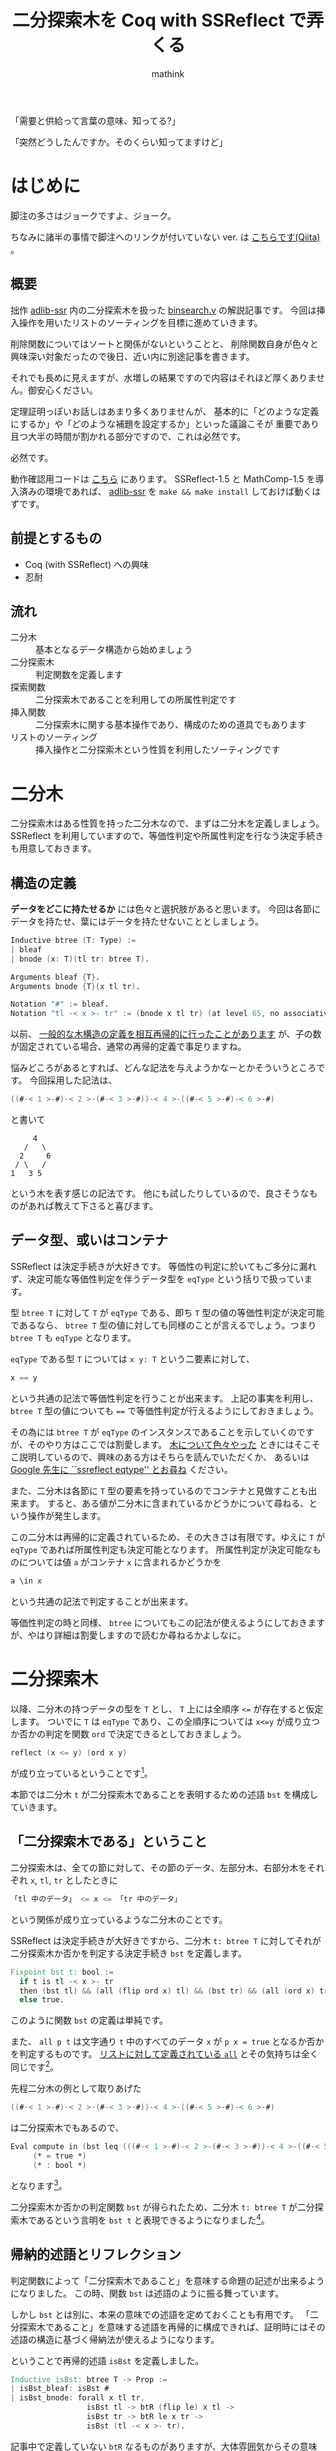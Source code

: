 #+TITLE: 二分探索木を Coq with SSReflect で弄くる
#+AUTHOR: mathink
#+EMAIL: sdk@mathink.net
#+OPTIONS: toc:2 num:t author:t creator:nil LaTeX:t H:2
#+HTML_HEAD: <link rel="stylesheet" type="text/css" href="../css/design.css" />

「需要と供給って言葉の意味、知ってる?」

「突然どうしたんですか。そのくらい知ってますけど」


* はじめに

  脚注の多さはジョークですよ、ジョーク。

  ちなみに諸半の事情で脚注へのリンクが付いていない ver. は [[http://qiita.com/mathink/items/e56b138bb02133a179aa][こちらです(Qiita)]] 。

  

** 概要

   拙作 [[https://github.com/mathink/adlib-ssr][adlib-ssr]] 内の二分探索木を扱った [[https://github.com/mathink/adlib-ssr/blob/master/binsearch.v][binsearch.v]] の解説記事です。
   今回は挿入操作を用いたリストのソーティングを目標に進めていきます。

   削除関数についてはソートと関係がないということと、
   削除関数自身が色々と興味深い対象だったので後日、近い内に別途記事を書きます。

   それでも長めに見えますが、水増しの結果ですので内容はそれほど厚くありません。御安心ください。

   定理証明っぽいお話しはあまり多くありませんが、
   基本的に「どのような定義にするか」や「どのような補題を設定するか」といった議論こそが
   重要であり且つ大半の時間が割かれる部分ですので、これは必然です。
  
   必然です。

   動作確認用コードは [[https://gist.github.com/ea493f93ab8116d3fcff][こちら]] にあります。
   SSReflect-1.5 と MathComp-1.5 を導入済みの環境であれば、 [[https://github.com/mathink/adlib-ssr][adlib-ssr]] を =make && make install= しておけば動くはずです。

** 前提とするもの

   - Coq (with SSReflect) への興味
   - 忍耐

** 流れ

  - 二分木 :: 基本となるデータ構造から始めましょう
  - 二分探索木 :: 判定関数を定義します
  - 探索関数 :: 二分探索木であることを利用しての所属性判定です
  - 挿入関数 :: 二分探索木に関する基本操作であり、構成のための道具でもあります
  - リストのソーティング :: 挿入操作と二分探索木という性質を利用したソーティングです

* 二分木

  二分探索木はある性質を持った二分木なので、まずは二分木を定義しましょう。
  SSReflect を利用していますので、等価性判定や所属性判定を行なう決定手続きも用意しておきます。

** 構造の定義

   *データをどこに持たせるか* には色々と選択肢があると思います。
   今回は各節にデータを持たせ、葉にはデータを持たせないこととしましょう。

#+BEGIN_SRC v
Inductive btree (T: Type) :=
| bleaf
| bnode (x: T)(tl tr: btree T).

Arguments bleaf {T}.
Arguments bnode {T}(x tl tr).

Notation "#" := bleaf.
Notation "tl -< x >- tr" := (bnode x tl tr) (at level 65, no associativity).
#+END_SRC

  以前、 [[http://www.mathink.net/program/ssr_tree.html][一般的な木構造の定義を相互再帰的に行ったことがあります]] が、子の数が固定されている場合、通常の再帰的定義で事足りますね。

  悩みどころがあるとすれば、どんな記法を与えようかなーとかそういうところです。
  今回採用した記法は、

#+BEGIN_SRC v
((#-< 1 >-#)-< 2 >-(#-< 3 >-#))-< 4 >-((#-< 5 >-#)-< 6 >-#)
#+END_SRC

  と書いて

#+BEGIN_SRC
     4
   /   \
  2     6
 / \   /
1   3 5
#+END_SRC

  という木を表す感じの記法です。
  他にも試したりしているので、良さそうなものがあれば教えて下さると喜びます。
  
** データ型、或いはコンテナ

   SSReflect は決定手続きが大好きです。
   等価性の判定に於いてもご多分に漏れず、決定可能な等価性判定を伴うデータ型を =eqType= という括りで扱っています。
   
   型 =btree T= に対して =T= が =eqType= である、即ち =T= 型の値の等価性判定が決定可能であるなら、
   =btree T= 型の値に対しても同様のことが言えるでしょう。つまり =btree T= も =eqType= となります。

   =eqType= である型 =T= については =x y: T= という二要素に対して、

#+BEGIN_SRC v
x == y
#+END_SRC

   という共通の記法で等価性判定を行うことが出来ます。
   上記の事実を利用し、 =btree T= 型の値についても ==== で等価性判定が行えるようにしておきましょう。

   その為には =btree T= が =eqType= のインスタンスであることを示していくのですが、そのやり方はここでは割愛します。
   [[http://www.mathink.net/program/ssr_tree.html][木について色々やった]] ときにはそこそこ説明しているので、興味のある方はそちらを読んでいただくか、
   あるいは [[https://www.google.co.jp/webhp?sourceid=chrome-instant&ion=1&espv=2&ie=UTF-8#q=ssreflect%20eqtype][Google 先生に ``ssreflect eqtype'' とお尋ね]] ください。

   
   また、二分木は各節に =T= 型の要素を持っているのでコンテナと見做すことも出来ます。
   すると、ある値が二分木に含まれているかどうかについて尋ねる、という操作が発生します。

   この二分木は再帰的に定義されているため、その大きさは有限です。ゆえに =T= が =eqType= であれば所属性判定も決定可能となります。
   所属性判定が決定可能なものについては値 =a= がコンテナ =x= に含まれるかどうかを 

#+BEGIN_SRC v
a \in x
#+END_SRC

   という共通の記法で判定することが出来ます。
   
   等価性判定の時と同様、 =btree= についてもこの記法が使えるようにしておきますが、やはり詳細は割愛しますので読むか尋ねるかよしなに。

* 二分探索木

  以降、二分木の持つデータの型を =T= とし、 =T= 上には全順序 =<== が存在すると仮定します。
  ついでに =T= は =eqType= であり、この全順序については =x<=y= が成り立つか否かの判定を関数 =ord= で決定できるとしておきましょう。
  
#+BEGIN_SRC v
reflect (x <= y) (ord x y)
#+END_SRC

  が成り立っているということです[fn:order]。

  本節では二分木 =t= が二分探索木であることを表明するための述語 =bst= を構成していきます。

** 「二分探索木である」ということ

  二分探索木は、全ての節に対して、その節のデータ、左部分木、右部分木をそれぞれ =x=, =tl=, =tr= としたときに

#+BEGIN_SRC v
「tl 中のデータ」 <= x <= 「tr 中のデータ」
#+END_SRC

  という関係が成り立っているような二分木のことです。

  SSReflect は決定手続きが大好きですから、二分木 =t: btree T= に対してそれが二分探索木か否かを判定する決定手続き =bst= を定義します。

#+BEGIN_SRC v
Fixpoint bst t: bool :=
  if t is tl -< x >- tr
  then (bst tl) && (all (flip ord x) tl) && (bst tr) && (all (ord x) tr)
  else true.
#+END_SRC

  このように関数 =bst= の定義は単純です。

  また、 =all p t= は文字通り =t= 中のすべてのデータ =x= が =p x = true= となるか否かを判定するものです。
  [[http://ssr.msr-inria.inria.fr/doc/ssreflect-1.5/Ssreflect.seq.html#all][リストに対して定義されている =all=]] とその気持ちは全く同じです[fn:all_name]。

  先程二分木の例として取りあげた

#+BEGIN_SRC v
((#-< 1 >-#)-< 2 >-(#-< 3 >-#))-< 4 >-((#-< 5 >-#)-< 6 >-#)
#+END_SRC

  は二分探索木でもあるので、

#+BEGIN_SRC v
Eval compute in (bst leq (((#-< 1 >-#)-< 2 >-(#-< 3 >-#))-< 4 >-((#-< 5 >-#)-< 6 >-#)))
     (* = true *)
     (* : bool *)
#+END_SRC

  となります[fn:eval_compute]。

  二分探索木か否かの判定関数 =bst= が得られたため、二分木 =t: btree T= が二分探索木であるという言明を =bst t= と表現できるようになりました[fn:is_true]。

** 帰納的述語とリフレクション

   判定関数によって「二分探索木であること」を意味する命題の記述が出来るようになりました。
   この時、関数 =bst= は述語のように振る舞っています。

   しかし =bst= とは別に、本来の意味での述語を定めておくことも有用です。
   「二分探索木であること」を意味する述語を再帰的に構成できれば、証明時にはその述語の構造に基づく帰納法が使えるようになります。

   ということで再帰的述語 =isBst= を定義しました。

#+BEGIN_SRC v
Inductive isBst: btree T -> Prop :=
| isBst_bleaf: isBst #
| isBst_bnode: forall x tl tr,
                 isBst tl -> btR (flip le) x tl ->
                 isBst tr -> btR le x tr ->
                 isBst (tl -< x >- tr).
#+END_SRC

   記事中で定義していない =btR= なるものがありますが、大体雰囲気からその意味を汲み取れると思いますのでよろしくお願いします[fn:smell]。
   今回、二分探索木の定義がわかりやすく単純なため、 =isBst= の中身と =bst= の中身にはあまり差はありません。
   ここでさらに定理として

#+BEGIN_SRC v
forall t, reflect (isBst t) (bst t)
#+END_SRC

   を示しておくことで、実際にこの二つが等価であることを述べることが出来ます。
   
   本記事では証明の詳細には触れませんので =isBst= の登場はこの節に限られますが、
   何にせよ決定手続きを定義してそれを述語らしく扱うような場面ではリフレクションの利用は大いに証明の助けになります[fn:reflection]。

[fn:order] さらっと書きましたが、全順序をさらりと扱うためにわざわざ別モジュール書いたりしています。
[fn:all_name] 敢えて名前を被せてあります。 =btree_all= とか =btall= みたいな名前をつけるより、 =seq.all= と =btree.all= で使い分け、時には prefix を省略しても OK という使い方のほうがわかりやすいかなーと判断したためです。
[fn:eval_compute] 冒頭でも触れていますが、このように =Eval compute in= してるコードは全て [[https://gist.github.com/mathink/ea493f93ab8116d3fcff][ここ]] にあります。
[fn:is_true] SSReflect 利用下では述語 =is_true= による coercion に基いて，等式 =b = true= は(適切な場では)単に =b= と書くだけで表現できます。
[fn:smell] 定理証明器に喧嘩を売っているわけではありません。
[fn:reflection] 助けになるのは事実ですが、時系列的には =isBst= の定義は大半の証明を終えた後だったので、今回 =isBst= は特に役立ってません。

* 探索関数

  二分探索木であることの記述が出来るようになったので、
  ここからは二分探索木に対する操作を考えていきます。

  まずは要素 =a: T= が =t: btree T= に含まれているかどうかを調べる =search a t= を定義します。
  二分探索木であるという性質を利用することで先述した所属性判定と比べ、計算量を抑えることが出来ます[fn:complexity]。
   
#+BEGIN_SRC Coq
Fixpoint search a t: bool :=
  if t is tl -< x >- tr
  then if a == x then true
       else if ord! a x then search a tl else search a tr
  else false.
#+END_SRC

   =ord!= は全順序 =ord= に対する狭義全順序、つまり =ord! a x = (ord a x) && (a!=x)= です[fn:strict_ord]。

   関数そのものは任意の二分木に適用できますが、
   意図する結果が得られるのは二分探索木に適用した場合に限られます。

** =\in= と =search=

    比較のために =a \in t= の実態である =mem_btree t a= の定義を載せておきます。

#+BEGIN_SRC v
Fixpoint mem_btree (t: btree T): pred T :=
  if t is tl -< x >- tr
  then xpredU1 x (xpredU (mem_btree tl) (mem_btree tr))
  else xpred0.
#+END_SRC

    SSReflect に慣れていないと読みづらいですが、 =mem_btree t= で =T= 上の述語が定義されています。
    =xpredU= とかについては、雰囲気から意味を汲み取(るかあるいは [[http://ssr.msr-inria.inria.fr/doc/ssreflect-1.5/Ssreflect.ssrbool.html][ここ]] で =C-f=)ってください。

    =t= が二分探索木であれば =a \in t= と =search a t= は同じ結果を返します。

#+BEGIN_SRC v
Lemma bst_search a t:
  bst t -> (a \in t) = (search a t).
#+END_SRC

    この補題の証明は盛っても 10 行程度ですが、
    強いて言えば =search a t = false= と =a \in t = false= が等価であることを示すのがちょっとややこしいかもしれません。

    =search= のみに関わる補題はこれくらいなので、次に移りましょう。


[fn:complexity] ということで計算量の比較までをやりたかったのですが、舞台設定に手間がかかるので、今はまだお預け状態です。
[fn:strict_ord] この定義だと等価性判定が 2 回行われ少々無駄がありますが、「意味」の方を意識してこのようにしています。証明を書き換える気になったら =ord!= が =ord= になるかもしれません(やる気 driven)。

* 挿入関数

   要素 =a: T= を二分木 =t= に挿入して新たな二分木を獲る関数 =insert= を定義します。
   受け取った二分木を変形していくので、注目すべき点がいくつか出てきます。

** 左か右か、あるいは。

    値 =a= を二分探索木 =t= に追加するとき、 =a= と等しい値が既に =t= 中にある場合の選択肢は主に以下の 3 つになるでしょう。
    
    1. 挿入をしない
    2. 左部分木に挿入
    3. 右部分木に挿入

    1 はデータの重複を無視する場合に取る選択肢です。ここでは重複も許してデータを格納していくため、 2 か 3 に絞られます。

    二分木は対称的な構造をしているので、時々、左を選ぶか右を選ぶかに任意性が生じます。
    基本的には他の操作との対応などを踏まえてどちらかを決めていくことになります。
    
    少し後の話ですが、二分探索木を利用してソートを行います。
    その時に安定ソートとなるよう、右部分木へ挿入することにします[fn:insert_flatten]。

#+BEGIN_SRC v
Fixpoint insert a t: btree T :=
  if t is tl -< x >- tr
  then if ord! a x
       then (insert a tl) -< x >- tr
       else tl -< x >- (insert a tr)
  else #-< a >-#.
#+END_SRC

    上で述べた通りの定義になっているはずです。

    具体例はこちら。

#+BEGIN_SRC v
Eval compute in (insert leq 4 (((#-< 1 >-#)-< 2 >-(#-< 3 >-#))-< 4 >-((#-< 5 >-#)-< 6 >-#))).
     (* = ((# -< 1 >- #) -< 2 >- (# -< 3 >- #)) -< 4 >- *)
     (*   (((# -< 4 >- #) -< 5 >- #) -< 6 >- #) *)
     (* : btree nat_eqType *)

Eval compute in (insert leq 8 (((#-< 1 >-#)-< 2 >-(#-< 3 >-#))-< 4 >-((#-< 5 >-#)-< 6 >-#))).
     (* = ((# -< 1 >- #) -< 2 >- (# -< 3 >- #)) -< 4 >- *)
     (*   ((# -< 5 >- #) -< 6 >- (# -< 8 >- #)) *)
     (* : btree nat_eqType *)
#+END_SRC

    入ってますか。入ってますね。

** 性質の保存

   二分探索木への要素の追加は *「二分探索木である」という性質が壊れないように* 行われます[fn:insert]。
   =insert a t= は =t= に =a= を追加した二分木ですので、示すべき命題は以下のようになります。

#+BEGIN_SRC v
Lemma bst_bst_insert a t:
  bst t -> bst (insert a t).
#+END_SRC 

   この命題を示すにあたって次の補題を用いています。

#+BEGIN_SRC v
Lemma mem_insert a b t:
  b \in (insert a t) = (b == a) || (b \in t).
#+END_SRC

   これも挿入操作の仕様の一つですね。

   関連するものとして =bst_bst_insert= とは逆の命題である
#+BEGIN_SRC v
Lemma bst_insert_bst a t:
  bst (insert a t) -> bst t.
#+END_SRC 
   や、これらをより強めた
#+BEGIN_SRC v
Lemma bst_insert a t:
  bst t = bst (insert a t).
#+END_SRC 
   という補題もなり足ります。
   これらは全て案外簡単な命題ですので、試しに証明してみると良いかもしれません[fn:prove]。
   
   基本的には二分木の構造に関する帰納法で十分ですが、例えば =insert= についての functional induction も有効です[fn:funind]。

** 探索と挿入
   
    =insert= は「二分探索木である」という性質を保ちます。
    そして =search= は二分探索木であれば正しく結果を返すのでした。

    ということで以下の補題が成り立ちます。

#+BEGIN_SRC v
Lemma search_insert a t:
  bst t -> search a (insert a t).
#+END_SRC

    証明に必要な材料は揃っているので、簡単です。
    簡単なので証明スクリプトそのものを載せておきます。

#+BEGIN_SRC v
Proof.
  by move=> Hbst; rewrite -bst_search; [apply: in_insert | apply: bst_bst_insert].
Qed.
#+END_SRC

    一行ですね。補題 =in_insert= は以下の通りです。

#+BEGIN_SRC v
Lemma in_insert a t:
  a \in insert a t.
#+END_SRC

    成り立ってなかったら困りますね。

[fn:insert_flatten] 細かいことを言えば、二分木の平坦化関数が行き掛け順に木を走査していくという前提の下での話です。帰りがけ順に平坦化していく場合には、左部分木へ挿入することになりますが、この時はソート関数の結果が逆順になっています。
[fn:insert] 更に言うと *二分探索木ではない* という性質も保存しています。
[fn:prove] そもそも binsearch.v 内の命題は大抵難しくないので、いっそ全部に挑戦してみましょう。
[fn:funind] 関数 =insert= に基く帰納原理は、例えば =Functional Scheme= コマンドを使って作ります。作っておくと幾つかの証明が少し楽になります。別に使わずとも証明はできますし難しさも大差ありませんが、 =insert_ind= を用いた時、場合分けの手間がちょっと省けます。省けるんですが、 SSReflect で functionl induction を上手く扱う方法を私は知りません。
仮定の名前とかが勝手に付けられてしまってちょっと悲しい。

* リストのソーティング

  二分探索木への挿入関数 =insert= を定義しました。
  「二分探索木である」という性質と =insert= を利用することで、リストのソートを行うことが出来ます。

** ソート関数: =btsort=

   ソーティングの具体的な手順は

   1. 与えられたリストの要素を全て二分探索木に挿入
   2. その二分木を平坦化してソート済みのリストを得る

   という二つのフェーズに分かれています。ソート関数もこの形に倣うように定義されます。

#+BEGIN_SRC v
Fixpoint btsort_insert s t: btree T :=
  if s is h :: s' then btsort_insert s' (insert h t) else t.

Definition btsort s := flatten (btsort_insert s #).
#+END_SRC

  =btsort_insert s t= は、リスト =s= の要素を *先頭から順に* 二分木 =t= へ挿入する関数です。
  
  =btsort s= は葉を初期値として =btsort_insert= を実行し、得られた二分木に平坦化関数 =flatten= を適用しています。

  =flatten= は二分木を行き掛け順に走査しながら平坦化する関数です。

#+BEGIN_SRC v
Fixpoint flatten t : seq T :=
  if t is tl -< x >- tr
  then flatten tl ++ [:: x & flatten tr ]
  else [::].
#+END_SRC

  いつもの例で試してみましょう。

#+BEGIN_SRC v
Eval compute in (flatten (((#-< 1 >-#)-< 2 >-(#-< 3 >-#))-< 4 >-((#-< 5 >-#)-< 6 >-#))).
     (* = [:: 1; 2; 3; 4; 5; 6] *)
     (* : seq nat *)
#+END_SRC

  何やらソート済みのリストが得られていますね。二分探索木を与えたからです。
  二分探索木を =flatten= すると、得られたリストはソート済みです。

  =btsort= はこの性質を利用してソートを行なう関数です。

** ソートの正当性

   より正確には *二分探索木を =flatten= したものはソート済みである* という性質により、
   *関数 =btsort= がリストのソートを確かに行なっていることが導ける* ということです。

   ソート関数 *のつもり* で =btsort= を定義しましたが、それが正しいのかは証明しないとわかりません。
   以下の二つの定理を証明して初めて「 =btsort= はリストをソートする関数である」と言えるわけです。

#+BEGIN_SRC v
Lemma btsort_sorted s:
  sorted ord (btsort s).

Lemma btsort_perm_eq s:
  perm_eq s (btsort s).
#+END_SRC
   
   =sorted= は [[http://ssr.msr-inria.inria.fr/doc/mathcomp-1.5/MathComp.path.html][MathComp.path]] で定義されている述語です[fn:sorted]。
   =perm_eq= は [[http://ssr.msr-inria.inria.fr/doc/ssreflect-1.5/Ssreflect.seq.html][Ssreflect.seq]] で定義されており、その名の通り二つのリストが互いに並び替えた物同士であることを表しています。

   これらに対応するような帰納的述語は Coq の標準ライブラリでも定義されています。

   さて、せっかくですのでこれら二つの補題のうち、 =btsort_sorted= については証明の方針についても詳しく見ていくことにしましょう。
   

** 「 =btsort= はソート済みのリストを返す関数である」
    
#+BEGIN_SRC v
Lemma btsort_sorted s:
  sorted ord (btsort s).
Proof.
#+END_SRC

    例えばここまでスクリプトを評価したとしましょう。
    証明開始直後のゴールは次のようになっています。

#+BEGIN_SRC v
1 subgoals, subgoal 1 (ID 4448)
  
  T : eqType
  le : T -> T -> Prop
  ord : totalOrder T
  ordP : forall x y : T, reflect (x <= y) (ord x y)
  s : seq T
  ============================
   sorted ord (btsort s)


(dependent evars:)
#+END_SRC
    =btsort= は再帰関数 =btsort_insert= の特殊な場合ですので、
#+BEGIN_SRC v
rewrite /btsort.
#+END_SRC
    として定義を解きましょう。するとゴールは
#+BEGIN_SRC v
1 subgoals, subgoal 1 (ID 4449)
  
  T : eqType
  le : T -> T -> Prop
  ord : totalOrder T
  ordP : forall x y : T, reflect (x <= y) (ord x y)
  s : seq T
  ============================
   sorted ord (flatten (btsort_insert s #))


(dependent evars:)
#+END_SRC
    となります。

    ここで =sorted= の引数が二分木を =flatten= したものであることに注目しましょう。

    先ほど *二分探索木を =flatten= したものはソート済みである* という性質に触れました。
    これまでに定義してきたものでこの言明を書き直して =bst_sorted= という名前を付けることにしましょう。
#+BEGIN_SRC v
Lemma bst_sorted t:
  bst t -> sorted ord (flatten t)
#+END_SRC
    となります。この補題が成り立つとすれば、ゴールに対して次に何をすべきかが見えてきます。
#+BEGIN_SRC v
apply bst_sorted.
#+END_SRC
    として
#+BEGIN_SRC v
1 subgoals, subgoal 1 (ID 4452)
  
  T : eqType
  le : T -> T -> Prop
  ord : totalOrder T
  ordP : forall x y : T, reflect (x <= y) (ord x y)
  s : seq T
  ============================
   bst (btsort_insert s #)


(dependent evars:)
#+END_SRC
    というゴールを得ます。

    =btsort_insert= は二分木に対してリストの要素を =insert= で挿入していく関数でしたので、
    初期値となる二分木が二分探索木であれば =btsort_insert= の結果も二分探索木となるはずです。
    つまり
#+BEGIN_SRC v
Lemma btsort_insert_bst s t:
  bst t -> bst (btsort_insert s t).
#+END_SRC
    という補題が成り立つということです。
    証明は =t= の構造に関する帰納法ですぐに終わります。

    この補題を
#+BEGIN_SRC v
apply btsort_insert_bst.
#+END_SRC
    と今のゴールに適用すれば、次のゴールは
#+BEGIN_SRC v
1 subgoals, subgoal 1 (ID 4453)
  
  T : eqType
  le : T -> T -> Prop
  ord : totalOrder T
  ordP : forall x y : T, reflect (x <= y) (ord x y)
  s : seq T
  ============================
   bst #


(dependent evars:)
#+END_SRC
    です。これはもう自明ですね。葉のみからなる二分木は二分探索木です。

    結局、まとめると証明は
#+BEGIN_SRC v
by rewrite /btsort; apply bst_sorted; apply btsort_insert_bst.
#+END_SRC
    というたった一行に収めることが出来てしまいました。なんともあっさり。

    一つだけ注意すべきことがあるとすれば、実は =bst_sorted= の証明は少し厄介で、
    =sorted= に関する補題が幾つか必要になります。
    その証明には =ord= が全順序であることを存分に活用するので、それなりに手間がかかります。

    ともあれ関数 =btsort= が *二分探索木であるという性質を利用してリストをソート* していることが示され、
    晴れて =btsort= はリストをソートする関数であると堂々と言えることになりました(=btsort_perm_eq= についてはよしなに[fn:btsort_perm])。


[fn:flatten_walk] アキュムレータを引数に持つ関数 =walk: seq T -> btree T -> seq T= を用いて =flatten= を定義することも出来ますが、簡単のため、ここでは直接 =flatten= を定義しています。
[fn:sorted] この述語はリストの隣り合う要素同士で順序が成立していることを意味しているのですが、この定義では「ソート済みのリスト」に対して通常考えるような性質が成り立たない場合があります。原因は *隣り合う要素同士で順序が成立していること* のみしか考えていないことにあるのですが、詳しい話については [[https://twitter.com/ksknac][@ksknac]] さんによる [[http://d.hatena.ne.jp/KeisukeNakano/20131225][推移律はいらない? ─比較ソートの正当性に必要な比較関数の性質─]] を読むと良いと思います。
[fn:btsort_perm] 定理 =btsort_perm_eq= の証明には二分探索木がほとんど関わらなかったので触れませんでした。二分木に関する基本的な道具たちが活躍したので、それはそれでひけらかしたい気持ちもあるのですが、自重というやつです。

* おわりに

  締まらなくても締めますよ。

** 無駄に長くありませんか?

  ひたすらだらりと続けてきておいて肝心の定理の証明は一行で終わるという形になりました。

  これで済むならここまで長々と書いてきたのは冗長だったのでは? と思う方もいるかもしれませんが、
  (私の文章力の問題がないとは言わないまでも)そうやって細かく積み重ねてきたからこそ、
  目的としていた補題の証明があっさり終わったわけです。
  
  形式的証明に限らず、往々にして最終的に示したい定理の証明は別の補題の特殊化で終わったり、作り上げてきた補題を順に適用ていくだけで事が済んだりします。
  もちろん、そうなるように問題を分割できたからこそですが、
  定理証明系で形式化をしていくならば、この方針はより役に立つだろうと思います。
  
  informal に証明を書いていると、いつの間にか暗黙の仮定が生じているということがままあります。
  そういったものを詳らかにしていかなければ formal な証明は成し得ないわけですが、
  いきなり大型定理の証明にとりかかってしまうと、
  証明が上手く行かなかった場合に、どこで失敗したのか、何が足りないのかなどといった情報を得るのが難しくなります。
    
  定理証明系で作業をしている場合、細かな部品から順に作り上げていくことになるので、
  関連しそうな補題は思いついた時に証明しておく、というのも悪くないでしょう。
  そこで詰まってしまったら本末転倒ですが、どんなものにどんな性質が成り立つのか、という情報を頭の中に入れておけば、
  硬そうな定理もほぐすのが楽になるはずです。

  多分。
  
** みんなで使おう SSReflect

   そして、あまり大っぴらには扱っていませんが、全編通して SSReflect を使っています。
   使っていますも何も Additional Library for SSReflect とかいう名前で作業しているからそりゃ当たり前なんですが、
   とにかく SSReflect を、特に拡張された証明記述言語を存分に活用しています。

   SSReflect は、使えば使うほど新たな機能を知ることになります。
   そうすることで、どんどん証明を書くのが楽しく、楽になっていきます。

   証明が書きやすいというのはとても大事です。
   定理証明系を使うとトライ & エラーがひたすらに重なっていきますから、
   証明を書き進めていくのにストレスが溜まるようだと、もう、アレです。
   憤怒の表情で =Admitted.= を列挙したりしてしまうわけです。

   いかに楽をして証明をするかというのは非常に大事ではないでしょうか。
   厳密さの保証は Coq にお任せできるのですから、可能な限り怠惰に証明をしていきたいものです。
   
** 締めの言葉

   針小棒大、大いに結構。

   


   



   
